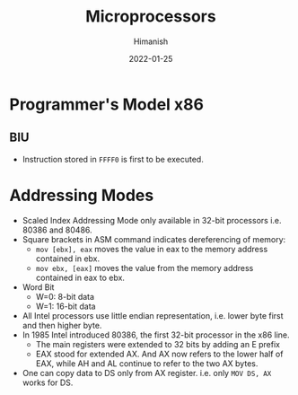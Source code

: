 #+TITLE: Microprocessors
#+date: 2022-01-25
#+author: Himanish

#+hugo_section: notes
#+hugo_categories: electronics cs
#+hugo_menu: :menu "main" :weight 2001

#+startup: content

#+hugo_base_dir: ../
#+hugo_section: ./

#+hugo_weight: auto
#+hugo_auto_set_lastmod: t
#+hugo_custom_front_matter: :mathjax t

* Programmer's Model x86
** BIU
- Instruction stored in =FFFF0= is first to be executed.
* Addressing Modes
- Scaled Index Addressing Mode only available in 32-bit processors i.e. 80386 and 80486.
- Square brackets in ASM command indicates dereferencing of memory:
  - =mov [ebx], eax= moves the value in eax to the memory address contained in ebx.
  - =mov ebx, [eax]= moves the value from the memory address contained in eax to ebx.
- Word Bit
  - W=0: 8-bit data
  - W=1: 16-bit data
- All Intel processors use little endian representation, i.e. lower byte first and then higher byte.
- In 1985 Intel introduced 80386, the first 32-bit processor in the x86 line.
  - The main registers were extended to 32 bits by adding an E prefix
  - EAX stood for extended AX. And AX now refers to the lower half of EAX, while AH and AL continue to refer to the two AX bytes.
- One can copy data to DS only from AX register. i.e. only =MOV DS, AX= works for DS.
